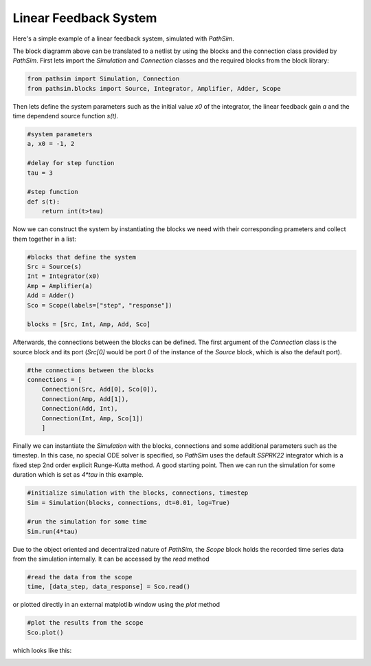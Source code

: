 Linear Feedback System
----------------------

Here's a simple example of a linear feedback system, simulated with `PathSim`. 

.. image:: figures/linear_feedback_blockdiagram.png
   :width: 700
   :align: center
   :alt: block diagram of linear feedback system


The block diagramm above can be translated to a netlist by using the blocks and the connection class provided by `PathSim`. First lets import the `Simulation` and `Connection` classes and the required blocks from the block library:

.. code-block:: python

    from pathsim import Simulation, Connection
    from pathsim.blocks import Source, Integrator, Amplifier, Adder, Scope


Then lets define the system parameters such as the initial value `x0` of the integrator, the linear feedback gain `a` and the time dependend source function `s(t)`.

.. code-block:: python

    #system parameters
    a, x0 = -1, 2

    #delay for step function
    tau = 3

    #step function
    def s(t):
        return int(t>tau)


Now we can construct the system by instantiating the blocks we need with their corresponding prameters and collect them together in a list:

.. code-block:: python

    #blocks that define the system
    Src = Source(s)
    Int = Integrator(x0)
    Amp = Amplifier(a)
    Add = Adder()
    Sco = Scope(labels=["step", "response"])

    blocks = [Src, Int, Amp, Add, Sco]


Afterwards, the connections between the blocks can be defined. The first argument of the `Connection` class is the source block and its port (`Src[0]` would be port `0` of the instance of the `Source` block, which is also the default port). 

.. code-block:: python

    #the connections between the blocks
    connections = [
        Connection(Src, Add[0], Sco[0]),
        Connection(Amp, Add[1]),
        Connection(Add, Int),
        Connection(Int, Amp, Sco[1])
        ]


Finally we can instantiate the `Simulation` with the blocks, connections and some additional parameters such as the timestep. In this case, no special ODE solver is specified, so `PathSim` uses the default `SSPRK22` integrator which is a fixed step 2nd order explicit Runge-Kutta method. A good starting point. Then we can run the simulation for some duration which is set as `4*tau` in this example.

.. code-block:: python

    #initialize simulation with the blocks, connections, timestep
    Sim = Simulation(blocks, connections, dt=0.01, log=True)
        
    #run the simulation for some time
    Sim.run(4*tau)


Due to the object oriented and decentralized nature of `PathSim`, the `Scope` block holds the recorded time series data from the simulation internally. It can be accessed by the `read` method


.. code-block:: python

    #read the data from the scope
    time, [data_step, data_response] = Sco.read()


or plotted directly in an external matplotlib window using the `plot` method

.. code-block:: python

    #plot the results from the scope
    Sco.plot()

which looks like this:

.. image:: figures/linear_feedback_result.png
   :width: 700
   :align: center
   :alt: simulation result of linear feedback system

